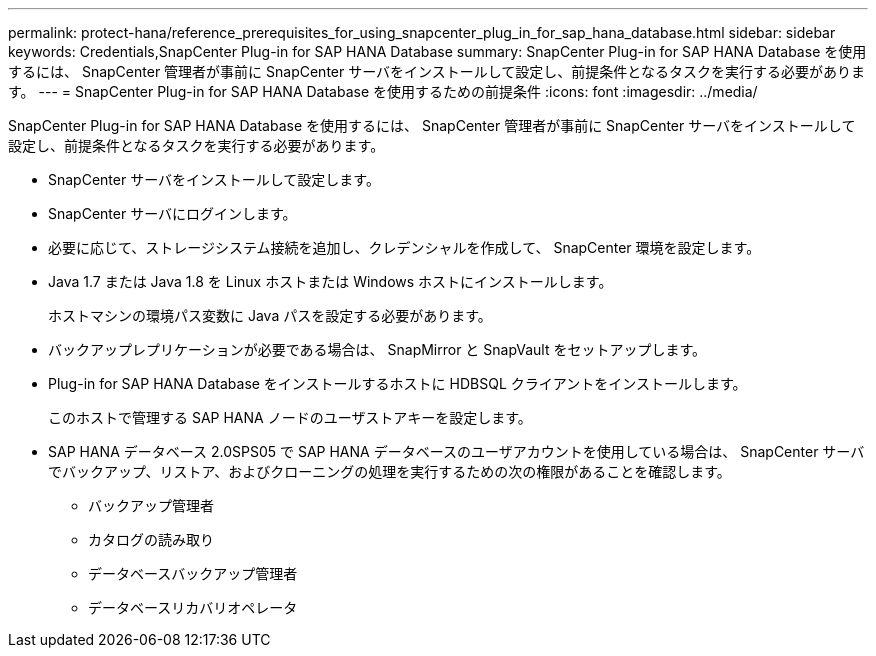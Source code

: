 ---
permalink: protect-hana/reference_prerequisites_for_using_snapcenter_plug_in_for_sap_hana_database.html 
sidebar: sidebar 
keywords: Credentials,SnapCenter Plug-in for SAP HANA Database 
summary: SnapCenter Plug-in for SAP HANA Database を使用するには、 SnapCenter 管理者が事前に SnapCenter サーバをインストールして設定し、前提条件となるタスクを実行する必要があります。 
---
= SnapCenter Plug-in for SAP HANA Database を使用するための前提条件
:icons: font
:imagesdir: ../media/


[role="lead"]
SnapCenter Plug-in for SAP HANA Database を使用するには、 SnapCenter 管理者が事前に SnapCenter サーバをインストールして設定し、前提条件となるタスクを実行する必要があります。

* SnapCenter サーバをインストールして設定します。
* SnapCenter サーバにログインします。
* 必要に応じて、ストレージシステム接続を追加し、クレデンシャルを作成して、 SnapCenter 環境を設定します。
* Java 1.7 または Java 1.8 を Linux ホストまたは Windows ホストにインストールします。
+
ホストマシンの環境パス変数に Java パスを設定する必要があります。

* バックアップレプリケーションが必要である場合は、 SnapMirror と SnapVault をセットアップします。
* Plug-in for SAP HANA Database をインストールするホストに HDBSQL クライアントをインストールします。
+
このホストで管理する SAP HANA ノードのユーザストアキーを設定します。

* SAP HANA データベース 2.0SPS05 で SAP HANA データベースのユーザアカウントを使用している場合は、 SnapCenter サーバでバックアップ、リストア、およびクローニングの処理を実行するための次の権限があることを確認します。
+
** バックアップ管理者
** カタログの読み取り
** データベースバックアップ管理者
** データベースリカバリオペレータ



